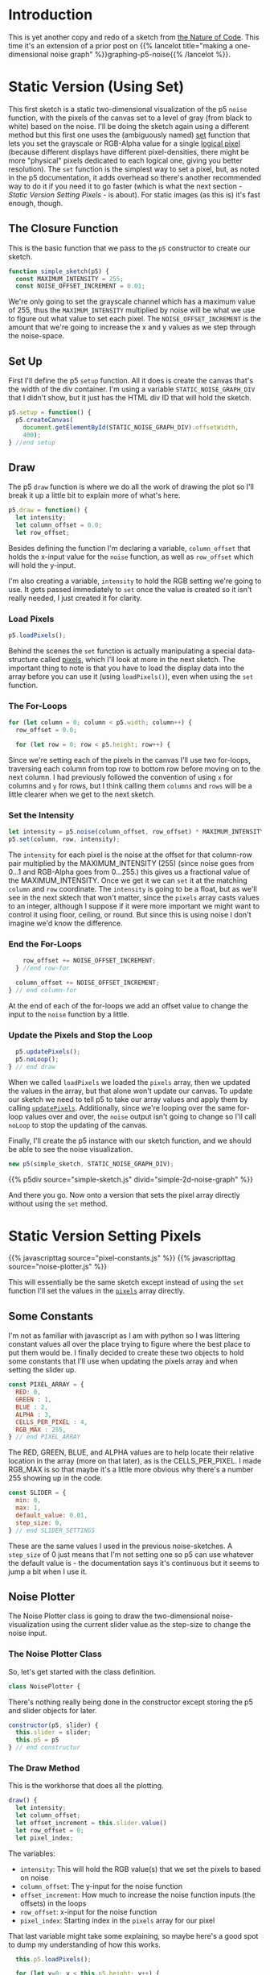 #+BEGIN_COMMENT
.. title: Two-Dimensional Noise
.. slug: two-dimensional-noise
.. date: 2023-05-14 15:41:16 UTC-07:00
.. tags: nature of code,p5.js,noise
.. category: Noise
.. link: 
.. description: Graphing p5.js noise on two-dimensions.
.. type: text
.. status: 
.. updated: 
.. template: p5.tmpl
.. has_math: True
#+END_COMMENT
#+OPTIONS: ^:{}
#+TOC: headlines 2

* Introduction
This is yet another copy and redo of a sketch from [[https://nature-of-code-2nd-edition.netlify.app/][the Nature of Code]]. This time it's an extension of a prior post on {{% lancelot title="making a one-dimensional noise graph" %}}graphing-p5-noise{{% /lancelot %}}.

* Static Version (Using Set)

This first sketch is a static two-dimensional visualization of the p5 ~noise~  function, with the pixels of the canvas set to a level of gray (from black to white) based on the noise. I'll be doing the sketch again using a different method but this first one uses the (ambiguously named) [[https://p5js.org/reference/#/p5/set][set]] function that lets you set the grayscale or RGB-Alpha value for a single [[https://en.wikipedia.org/wiki/Pixel?useskin=vector#Logical_pixel][logical pixel]] (because different displays have different pixel-densities, there might be more "physical" pixels dedicated to each logical one, giving you better resolution). The ~set~ function is the simplest way to set a pixel, but, as noted in the p5 documentation, it adds overhead so there's another recommended way to do it if you need it to go faster (which is what the next section - [[Static Version Setting Pixels]] - is about). For static images (as this is) it's fast enough, though.

#+begin_src js :tangle ../files/posts/two-dimensional-noise/simple-sketch.js  :exports none
const STATIC_NOISE_GRAPH_DIV = "simple-2d-noise-graph";

/** Sketch to visualize 2D Noise using `set` */
/*
 ,* Params:
 ,* - p5: A p5 instance object
,*/
<<simple-sketch-closure>>

  /** Create the canvas */
  <<simple-sketch-setup>>

  /** Draw the visualization then stop the loop */
  <<simple-sketch-draw>>

    <<simple-sketch-load-pixels>>

    <<simple-sketch-for-loop>>

        <<simple-sketch-intensity>>
  
    <<simple-sketch-end-for-loops>>

  <<simple-sketch-update-pixels>>
    
}// end simple_sketch

<<simple-sketch-instance>>
#+end_src

** The Closure Function

This is the basic function that we pass to the ~p5~ constructor to create our sketch.

#+begin_src js :noweb-ref simple-sketch-closure
function simple_sketch(p5) {
  const MAXIMUM_INTENSITY = 255;
  const NOISE_OFFSET_INCREMENT = 0.01;
#+end_src

We're only going to set the grayscale channel which has a maximum value of 255, thus the ~MAXIMUM_INTENSITY~ multiplied by noise will be what we use to figure out what value to set each pixel. The ~NOISE_OFFSET_INCREMENT~ is the amount that we're going to increase the x and y values as we step through the noise-space. 

** Set Up
First I'll define the p5 ~setup~ function. All it does is create the canvas that's the width of the div container. I'm using a variable ~STATIC_NOISE_GRAPH_DIV~ that I didn't show, but it just has the HTML div ID that will hold the sketch.

#+begin_src js :noweb-ref simple-sketch-setup
p5.setup = function() {
  p5.createCanvas(
    document.getElementById(STATIC_NOISE_GRAPH_DIV).offsetWidth,
    400);
} //end setup
#+end_src

** Draw

The p5 ~draw~ function is where we do all the work of drawing the plot so I'll break it up a little bit to explain more of what's here.

#+begin_src js :noweb-ref simple-sketch-draw
p5.draw = function() {
  let intensity;
  let column_offset = 0.0;
  let row_offset;
#+end_src

Besides defining the function I'm declaring a variable, ~column_offset~ that holds the x-input value for the ~noise~ function, as well as ~row_offset~ which will hold the y-input. 

I'm also creating a variable, ~intensity~ to hold the RGB setting we're going to use. It gets passed immediately to ~set~ once the value is created so it isn't really needed, I just created it for clarity.

*** Load Pixels

#+begin_src js :noweb-ref simple-sketch-load-pixels
p5.loadPixels();
#+end_src

Behind the scenes the ~set~ function is actually manipulating a special data-structure called [[https://p5js.org/reference/#/p5/pixels][pixels]], which I'll look at more in the next sketch. The important thing to note is that you have to load the display data into the array before you can use it (using ~loadPixels()~), even when using the ~set~ function.

*** The For-Loops
#+begin_src js :noweb-ref simple-sketch-for-loop
for (let column = 0; column < p5.width; column++) {
  row_offset = 0.0;

  for (let row = 0; row < p5.height; row++) {
#+end_src

Since we're setting each of the pixels in the canvas I'll use two for-loops, traversing each column from top row to bottom row before moving on to the next column. I had previously followed the convention of using ~x~ for columns and ~y~ for rows, but I think calling them ~columns~ and ~rows~ will be a little clearer when we get to the next sketch.

*** Set the Intensity

#+begin_src js :noweb-ref simple-sketch-intensity
let intensity = p5.noise(column_offset, row_offset) * MAXIMUM_INTENSITY;
p5.set(column, row, intensity);
#+end_src

The ~intensity~ for each pixel is the noise at the offset for that column-row pair multiplied by the MAXIMUM_INTENSITY (255) (since noise goes from \(0 \ldots 1\) and RGB-Alpha goes from \(0 \ldots 255\).) this gives us a fractional value of the MAXIMUM_INTENSITY. Once we get it we can ~set~ it at the matching ~column~ and ~row~ coordinate. The ~intensity~ is going to be a float, but as we'll see in the next sktech that won't matter, since the ~pixels~ array casts values to an integer, although I suppose if it were more important we might want to control it using floor, ceiling, or round. But since this is using noise I don't imagine we'd know the difference.

*** End the For-Loops
#+begin_src js :noweb-ref simple-sketch-end-for-loops
    row_offset += NOISE_OFFSET_INCREMENT;
  } //end row-for

  column_offset += NOISE_OFFSET_INCREMENT;
} // end column-for
#+end_src

At the end of each of the for-loops we add an offset value to change the input to the ~noise~ function by a little.

*** Update the Pixels and Stop the Loop

#+begin_src js :noweb-ref simple-sketch-update-pixels
  p5.updatePixels();
  p5.noLoop();
} // end draw
#+end_src

When we called ~loadPixels~ we loaded the ~pixels~ array, then we updated the values in the array, but that alone won't update our canvas. To update our sketch we need to tell p5 to take our array values and apply them by calling [[https://p5js.org/reference/#/p5/updatePixels][~updatePixels~]]. Additionally, since we're looping over the same for-loop values over and over, the ~noise~ output isn't going to change so I'll call ~noLoop~ to stop the updating of the canvas.

Finally, I'll create the p5 instance with our sketch function, and we should be able to see the noise visualization.

#+begin_src js :noweb-ref simple-sketch-instance
new p5(simple_sketch, STATIC_NOISE_GRAPH_DIV);
#+end_src

{{% p5div source="simple-sketch.js" divid="simple-2d-noise-graph" %}}

And there you go. Now onto a version that sets the pixel array directly without using the ~set~ method.

* Static Version Setting Pixels
{{% javascripttag source="pixel-constants.js" %}}
{{% javascripttag source="noise-plotter.js" %}}

This will essentially be the same sketch except instead of using the ~set~ function I'll set the values in the [[https://p5js.org/reference/#/p5/pixels][~pixels~]] array directly.

** Some Constants

I'm not as familiar with javascript as I am with python so I was littering constant values all over the place trying to figure where the best place to put them would be. I finally decided to create these two objects to hold some constants that I'll use when updating the pixels array and when setting the slider up.

#+begin_src js :tangle ../files/posts/two-dimensional-noise/pixel-constants.js :exports none
/** Some constants to use when setting values in the pixels array */
<<pixel-constants-pixel-array>>

/** Constants to use when setting up the sliders */
<<pixel-constants-slider>>
#+end_src

#+begin_src js :noweb-ref pixel-constants-pixel-array
const PIXEL_ARRAY = {
  RED: 0,
  GREEN : 1,
  BLUE : 2,
  ALPHA : 3,
  CELLS_PER_PIXEL : 4,
  RGB_MAX : 255,
} // end PIXEL_ARRAY
#+end_src

The RED, GREEN, BLUE, and ALPHA values are to help locate their relative location in the array (more on that later), as is the CELLS_PER_PIXEL. I made RGB_MAX is so that maybe it's a little more obvious why there's a number 255 showing up in the code.

#+begin_src js :noweb-ref pixel-constants-slider
const SLIDER = {
  min: 0,
  max: 1,
  default_value: 0.01,
  step_size: 0,
} // end SLIDER_SETTINGS
#+end_src

These are the same values I used in the previous noise-sketches. A ~step_size~ of 0 just means that I'm not setting one so p5 can use whatever the default value is - the documentation says it's continuous but it seems to jump a bit when I use it.

** Noise Plotter

The Noise Plotter class is going to draw the two-dimensional noise-visualization using the current slider value as the step-size to change the noise input.

#+begin_src js :tangle ../files/posts/two-dimensional-noise/noise-plotter.js :exports none
/** Plot Two-Dimensional Noise */
<<noise-plotter-class>>

  /** Construct the Noise Plotter
   ,* Params:
   ,*  - p5: p5 instance object
   ,*  - slider: slider to grab the noise-offset increment value
  ,*/
  <<noise-plotter-constructor>>

  <<noise-plotter-draw>>

    <<noise-plotter-draw-load-pixels>>
} // end NoisePlotter
#+end_src

*** The Noise Plotter Class
So, let's get started with the class definition.

#+begin_src js :noweb-ref noise-plotter-class
class NoisePlotter {
#+end_src

There's nothing really being done in the constructor except storing the p5 and slider objects for later.

#+begin_src js :noweb-ref noise-plotter-class
  constructor(p5, slider) {
    this.slider = slider;
    this.p5 = p5
  } // end constructur
#+end_src

*** The Draw Method
This is the workhorse that does all the plotting.

#+begin_src js :noweb-ref noise-plotter-draw
draw() {
  let intensity;
  let column_offset;
  let offset_increment = this.slider.value()
  let row_offset = 0;
  let pixel_index;
#+end_src

The variables:

- ~intensity~: This will hold the RGB value(s) that we set the pixels to based on noise
- ~column_offset~: The y-input for the noise function
- ~offset_increment~: How much to increase the noise function inputs (the offsets) in the loops
- ~row_offset~: x-input for the noise function
- ~pixel_index~: Starting index in the ~pixels~ array for our pixel

That last variable might take some explaining, so maybe here's a good spot to dump my understanding of how this works.

#+begin_src js :noweb-ref noise-plotter-draw-load-pixels
  this.p5.loadPixels();
  
  for (let y=0; y < this.p5.height; y++) {
    column_offset = 0;
    for (let x=0; x < this.p5.width; x++) {
      pixel_index = (x + y * this.p5.width) * PIXEL_ARRAY.CELLS_PER_PIXEL;
      intensity = (this.p5.noise(column_offset, row_offset)
                   ,* PIXEL_ARRAY.RGB_MAX);
      this.p5.pixels[pixel_index +
                     PIXEL_ARRAY.RED] = intensity;
      this.p5.pixels[pixel_index +
                     PIXEL_ARRAY.GREEN] = intensity;
      this.p5.pixels[pixel_index +
                     PIXEL_ARRAY.BLUE] = intensity;
      this.p5.pixels[pixel_index +
                     PIXEL_ARRAY.ALPHA] = PIXEL_ARRAY.RGB_MAX;
      column_offset += offset_increment;        
    } // end x for
    row_offset += offset_increment;
  }// end x for
  this.p5.updatePixels();
} // end draw
#+end_src
** The Sketch
*Note for later:* You have to either set the background or the set the alpha channel in the pixel array. Leaving both out won't show anything.


#+begin_src js :tangle ../files/posts/two-dimensional-noise/static-sketch-pixels.js :exports none
const STATIC_NOISE_PIXELS_DIV = "static-2d-noise-graph-pixels";

/** Draw static 2D noise using pixel array
 ,* Params:
 ,* - p5: p5 instance object
 ,*/
<<static-pixels-function>>
  
  /** setup the canvas
   ,* - sets pixel density to 1 to make it easier to work with
   ,* - creates the canvas
   ,* - creates a slider with a callback to update if it's change
   ,* - sets up the text attributes to print the slider setting
   ,* - creates a NoisePlotter object to plot the noise
   ,* - Turns off the draw loop
  ,*/
  <<static-pixels-setup>>
    <<static-pixels-density>>

    <<static-pixels-canvas>>

    <<static-pixels-slider>>

    <<static-pixels-slider-callback>>

    <<static-pixels-slider-text-setup>>

    <<static-pixels-slider-noise-plotter>>

    <<static-pixels-slider-no-loop>>
  /** draw the noise */
  <<static-pixels-draw>>
} // end static_pixels

<<static-pixels-p5>>
#+end_src

*** The Closure Function

#+begin_src js :noweb-ref static-pixels-function
function static_pixels(p5) {
  const HEIGHT = 400;

  let plotter;
  let slider;
#+end_src

Once again, this is the sketch function that gets passed to a p5 constructor. I decided to create a class to handle the drawing of the visualization so the ~plotter~ variable is going to hold an instance of that. I'm also going to add a slider so that a user can change the amount the input to the noise changes, which is what the ~silder~ variable is for.

*** Set Up

#+begin_src js :noweb-ref static-pixels-setup
p5.setup = function() {
#+end_src

Just the basic p5 setup function.

**** You Are My Density

#+begin_src js :noweb-ref static-pixels-density
p5.pixelDensity(1);
#+end_src

To draw the noise I'm going to set the values in the ~pixels~ array directly but that's actually not so straightforward as you might think. When we refer to a pixel, there's two things to consider -  there's a /logical/ pixel, which is what we referred to using the ~set~ function, and what most people probably think of when working with p5 - it's the (x, y) coordinate you've come to know and love, but that pixel doesn't necessarily map one-to-one with the physical pixels in a display. Because of this, the size of the ~pixels~ array and the number of cells within the array dedicated to each pixel depends on the display.

The [[https://p5js.org/reference/#/p5/pixels][pixels]] documentation shows the proper way to set all the physical pixels, which requires you to check the [[https://p5js.org/reference/#/p5/pixelDensity][pixelDensity]] and then for each logical pixel you would loop over the sub-pixels that represent it... maybe some other time. For now, setting ~pixelDensity(1)~ will turn off matching the pixel density of the user's display and let us just worry about the one logical pixel. I don't know if that means it wont' take advantage of a higher density display or not, but p5 is about making it easier to code visualizations, not high performance (to me, anyway) - and as we'll see, the for-loops we're using are already slow enough, adding two more nested loops will just make things even slower.

**** The Canvas
#+begin_src js :noweb-ref static-pixels-canvas
p5.createCanvas(
  document.getElementById(STATIC_NOISE_PIXELS_DIV).offsetWidth,
  HEIGHT);
#+end_src

This is the usual code I use, nothing fancy.

**** The Slider
#+begin_src js :noweb-ref static-pixels-slider
slider = p5.createSlider(SLIDER.min,
                         SLIDER.max,
                         SLIDER.default_value,
                         SLIDER.step_size);
slider.style("width", "500px");
#+end_src

This is also a pretty straight-forward slider (although I think that just dropping it in after the canvas like this isn't what you're supposed to do). The main difference is that I'm adding a callback:

#+begin_src js :noweb-ref static-pixels-slider-callback
slider.input(() => p5.redraw());
#+end_src

This uses javascript's crazy [[https://developer.mozilla.org/en-US/docs/Web/JavaScript/Reference/Functions/Arrow_functions][arrow function]] syntax (not that I think the idea behind it is crazy, but the weird looking syntax and the fact that there's so many ways to declare functions seems to make the language too complicated for the little advantage you get with all the variations).

Since this is a mostly static drawing I'm going to turn off re-drawing the canvas, but this callback tells p5 that if the user changes the slider's value then it should re-draw the canvas. p5 also has a similar function called ~changed~, but that doesn't trigger the callback until you let go of the mouse button, while ~input~ lets you see the changes as you drag the slider.

*Note:* [[https://p5js.org/reference/#/p5/input][input]] and [[https://p5js.org/reference/#/p5/changed][changed]] don't show up under the ~slider~ documentation but rather under the ~DOM~ category of the documentation so I don't know how anyone is supposed to know that they exist without searching forum posts. This seems to suggest that there might be other features of the p5 language that exist but aren't well documented so it's just luck if you figure out that they are there...

**** Text Setup
#+begin_src js :noweb-ref static-pixels-slider-text-setup
  p5.fill("white");
  p5.stroke("white");
  p5.textAlign(p5.CENTER);
  p5.textSize(32);
  p5.noStroke()
  #+end_src

  This sets the values that I'll use to show what the current slider value is to the user. Since I'm setting the pixel array values directly and not calling any functions like ~stroke~ or ~fill~ to do the visualization, setting it here will stick for the life of the sketch.

**** A Noise Plotter
#+begin_src js :noweb-ref static-pixels-slider-noise-plotter
plotter = new NoisePlotter(p5, slider);
#+end_src

I thought that it was getting cluttered up enough that it would make sense to break the plotting of the noise into a class, since I findi it easier to work with an object-oriented approach.

**** No Loop
#+begin_src js :noweb-ref static-pixels-slider-no-loop
  p5.noLoop();
} // end setup
#+end_src

The last thing in the setup is turning off the re-drawing of the canvas. I'm still not clear on what the difference is between putting it here and in the ~draw~ function. It seems to work the same in both cases.

*** Draw

Now, our draw function.

#+begin_src js :noweb-ref static-pixels-draw
  p5.draw = function() {
    plotter.draw();
    // add a label to show the amount the noise changes
    p5.text(`Noise Change: ${slider.value().toFixed(3)}`,
            p5.width/2 , p5.height - 10);
  } // end draw
#+end_src

Because I'm deferring most of the plotting to the ~NoisePlotter~ object it just calls its ~draw~ method and then sets the text to let the user know what the current slider setting is.

*** The P5 Instance

#+begin_src js :noweb-ref static-pixels-p5
new p5(static_pixels, STATIC_NOISE_PIXELS_DIV);
#+end_src

And then we create the p5 object...

** The Output

{{% p5div source="static-sketch-pixels.js" divid="static-2d-noise-graph-pixels" %}}

* Moving Version
{{% javascripttag source="moving-noise.js" %}}
{{% p5div source="moving-sketch-pixels.js" divid="moving-2d-noise-graph-pixels" %}}

#+begin_export html
<p id="moving-slider" ></p>
#+end_export

** The Sketch
**Note for later:** Setting the canvas too wide slows the frame rate down a lot (since the x for-loop uses the width) so I needed to both shrink the canvas and add an extra div (above) to stick the slider into - because it was only showing up under the canvas before because there wasn't enough room for it to slide up alongside it.

#+begin_src js :tangle ../files/posts/two-dimensional-noise/moving-sketch-pixels.js :exports none
/** Draw static 2D noise using pixel array*/
const MOVING_NOISE_DIV = "moving-2d-noise-graph-pixels"

function moving_pixels(p5) {
  const HEIGHT = 400;
  const WIDTH = 500;
  
  let plotter;
  let slider;

  /** creates the canvas */
  p5.setup = function() {
    p5.pixelDensity(1);
    p5.createCanvas(
      WIDTH,
      HEIGHT);
    
    slider = p5.createSlider(SLIDER.min,
                             SLIDER.max,
                             SLIDER.default_value,
                             SLIDER.step_size).parent("moving-slider");
    slider.style("width", "500px");
    
    p5.fill("white");
    p5.stroke("white");
    p5.textAlign(p5.CENTER);
    p5.textSize(32);
    plotter = new MovingNoise({p5:p5, slider:slider,
                               red:102, green:102});
  } // end setup

  /** draw the noise */
  p5.draw = function() {
    plotter.draw();

    // add a label to show the amount the noise changes
    p5.text(`Noise Change: ${slider.value().toFixed(3)}`,
            p5.width/2 , p5.height - 10);
  } // end draw

} // end static_pixels

let move_p5 = new p5(moving_pixels, MOVING_NOISE_DIV);
#+end_src

Check the framerate in the browser's javascript console with

#+begin_src js
move_p5.frameRate();
#+end_src

** Moving Noise Plotter

#+begin_src js :tangle ../files/posts/two-dimensional-noise/moving-noise.js
class MovingNoise {
  constructor({p5=undefined,
               slider=undefined,
               red=PIXEL_ARRAY.RGB_MAX,
               green=PIXEL_ARRAY.RGB_MAX,
               blue= PIXEL_ARRAY.RGB_MAX,
               y_start_offset=1000} = {}) {
    this.p5 = p5
    this.slider = slider;
    this.red_fraction = red/PIXEL_ARRAY.RGB_MAX;
    this.green_fraction = green/PIXEL_ARRAY.RGB_MAX;
    this.blue_fraction = blue/PIXEL_ARRAY.RGB_MAX;
    this.y_start_offset = y_start_offset;
    this.noise_start = 0;
  } // end constructur

  draw() {
    let offset_y = this.noise_start + this.y_start_offset;
    let offset_x;
    let pixel_index;
    let intensity;
    let increment = this.slider.value();
    
    this.p5.loadPixels();    
    
    for (let y=0; y < this.p5.height; y++) {
      offset_x = this.noise_start;
      for (let x=0; x < this.p5.width; x++) {
        pixel_index = (x + y * this.p5.width) * PIXEL_ARRAY.CELLS_PER_PIXEL;
        intensity = this.p5.noise(offset_x, offset_y) * PIXEL_ARRAY.RGB_MAX;
        this.p5.pixels[pixel_index + PIXEL_ARRAY.RED] = (intensity *
                                                  this.red_fraction);
        this.p5.pixels[pixel_index + PIXEL_ARRAY.GREEN] = (intensity *
                                                    this.green_fraction);
        this.p5.pixels[pixel_index + PIXEL_ARRAY.BLUE] = (intensity *
                                                   this.blue_fraction);
        this.p5.pixels[pixel_index + PIXEL_ARRAY.ALPHA] = PIXEL_ARRAY.RGB_MAX;
        offset_x += increment;        
      } // end x for
      offset_y += increment;
    }// end x for
    this.p5.updatePixels();
    this.noise_start += increment;
  } // end draw
} // end NoisePlotter
#+end_src

* Sources

- Nature of Code [Internet]. [cited 2023 May 11]. Available from: https://nature-of-code-2nd-edition.netlify.app/
- p5 reference | pixelDensity() [Internet]. [cited 2023 May 15]. Available from: https://p5js.org/reference/#/p5/pixelDensity
- p5 reference | pixels [Internet]. [cited 2023 May 15]. Available from: https://p5js.org/reference/#/p5/pixels
- pixel | Etymology, origin and meaning of pixel by etymonline [Internet]. [cited 2023 May 16]. Available from: https://www.etymonline.com/word/pixel
- Pixel density - Wikipedia [Internet]. [cited 2023 May 16]. Available from: https://en.wikipedia.org/w/index.php?title=Pixel_density&useskin=vector
- Uint8ClampedArray - JavaScript | MDN [Internet]. 2023 [cited 2023 May 16]. Available from: https://developer.mozilla.org/en-US/docs/Web/JavaScript/Reference/Global_Objects/Uint8ClampedArray
- Frame rate - Firefox Developer Tools | MDN [Internet]. [cited 2023 May 19]. Available from: https://www.devdoc.net/web/developer.mozilla.org/en-US/docs/Tools/Performance/Frame_rate.html
- When p5js slider value is released function? [Internet]. Processing Foundation. 2021 [cited 2023 May 21]. Available from: https://discourse.processing.org/t/when-p5js-slider-value-is-released-function/30581
- p5 reference | input() [Internet]. [cited 2023 May 21]. Available from: https://p5js.org/reference/#/p5/input
- p5 reference | set() [Internet]. [cited 2023 May 22]. Available from: https://p5js.org/reference/#/p5/set
